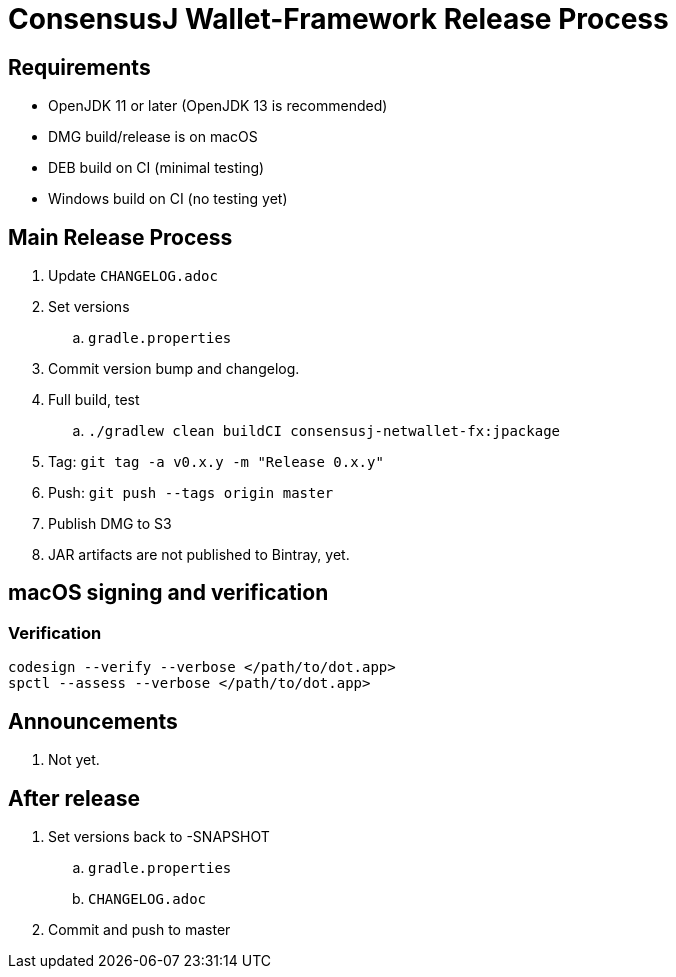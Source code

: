 = ConsensusJ Wallet-Framework Release Process

== Requirements

* OpenJDK 11 or later (OpenJDK 13 is recommended)
* DMG build/release is on macOS
* DEB build on CI (minimal testing)
* Windows build on CI (no testing yet)

== Main Release Process

. Update `CHANGELOG.adoc`
. Set versions
.. `gradle.properties`
. Commit version bump and changelog.
. Full build, test
.. `./gradlew clean buildCI consensusj-netwallet-fx:jpackage`
. Tag: `git tag -a v0.x.y -m "Release 0.x.y"`
. Push: `git push --tags origin master`
. Publish DMG to S3
. JAR artifacts are not published to Bintray, yet.


== macOS signing and verification

=== Verification

----
codesign --verify --verbose </path/to/dot.app>
spctl --assess --verbose </path/to/dot.app>
----

== Announcements

. Not yet.

== After release

. Set versions back to -SNAPSHOT
.. `gradle.properties`
.. `CHANGELOG.adoc`
. Commit and push to master



